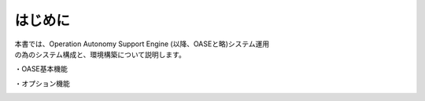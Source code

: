 =========================
はじめに
=========================

| 本書では、Operation Autonomy Support Engine (以降、OASEと略)システム運用
| の為のシステム構成と、環境構築について説明します。

・OASE基本機能

.. image:: /images/base-oase.png
   :scale: 100%
   :align: center

・オプション機能

.. image:: /images/option-oase.png
   :scale: 100%
   :align: center

